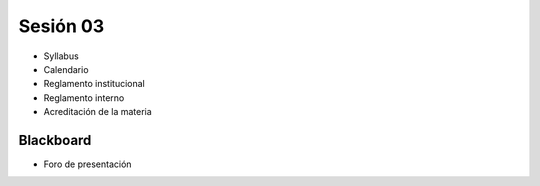 Sesión 03
=========

- Syllabus
- Calendario
- Reglamento institucional
- Reglamento interno
- Acreditación de la materia

Blackboard
^^^^^^^^^^^
- Foro de presentación
